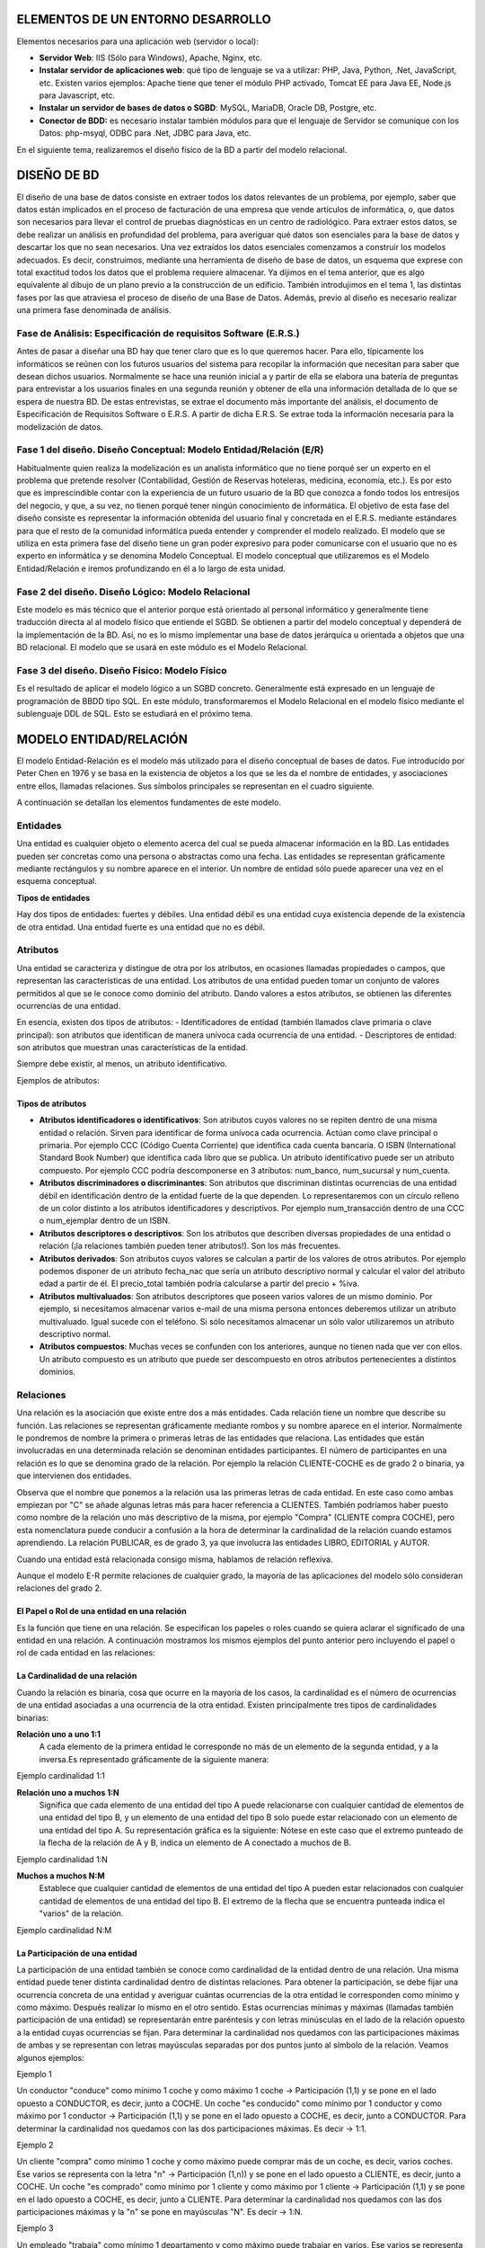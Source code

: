ELEMENTOS DE UN ENTORNO DESARROLLO
==============================================

Elementos necesarios para una aplicación web (servidor o local):

- **Servidor Web**: IIS (Sólo para Windows), Apache, Nginx, etc. 	

- **Instalar servidor de aplicaciones web**: qué tipo de lenguaje se va a utilizar: PHP, Java, Python, .Net, JavaScript, etc. Existen varios ejemplos: Apache tiene que tener el módulo PHP activado, Tomcat EE para Java EE, Node.js para Javascript, etc.

- **Instalar un servidor de bases de datos o SGBD**: MySQL, MariaDB, Oracle DB, Postgre, etc.

- **Conector de BDD:** es necesario instalar también módulos para que el lenguaje de Servidor se comunique con los Datos: php-msyql, ODBC para .Net, JDBC para Java, etc.

En el siguiente tema, realizaremos el diseño físico de la BD a partir del modelo relacional.

DISEÑO DE BD
==============================================

El diseño de una base de datos consiste en extraer todos los datos relevantes de un problema, por ejemplo, saber que datos están implicados en el proceso de facturación de una empresa que vende artículos de informática, o, que datos son necesarios para llevar el control de pruebas diagnósticas en un centro de radiológico.
Para extraer estos datos, se debe realizar un análisis en profundidad del problema, para averiguar qué datos son esenciales para la base de datos y descartar los que no sean necesarios. Una vez extraídos los datos esenciales comenzamos a construir los modelos adecuados. Es decir, construimos, mediante una herramienta de diseño de base de datos, un esquema que exprese con total exactitud todos los datos que el problema requiere almacenar. Ya dijimos en el tema anterior, que es algo equivalente al dibujo de un plano previo a la construcción de un edificio.
También introdujimos en el tema 1, las distintas fases por las que atraviesa el proceso de diseño de una Base de Datos. Además, previo al diseño es necesario realizar una primera fase denominada de análisis.

Fase de Análisis: Especificación de requisitos Software (E.R.S.)
----------------------------------------------------------------------

Antes de pasar a diseñar una BD hay que tener claro que es lo que queremos hacer. Para ello, típicamente los informáticos se reúnen con los futuros usuarios del sistema para recopilar la información que necesitan para saber que desean dichos usuarios. Normalmente se hace una reunión inicial a y partir de ella se elabora una batería de preguntas para entrevistar a los usuarios finales en una segunda reunión y obtener de ella una información detallada de lo que se espera de nuestra BD. De estas entrevistas, se extrae el documento más importante del análisis, el documento de Especificación de Requisitos Software o E.R.S.
A partir de dicha E.R.S. Se extrae toda la información necesaria para la modelización de datos.

Fase 1 del diseño. Diseño Conceptual: Modelo Entidad/Relación (E/R)
----------------------------------------------------------------------

Habitualmente quien realiza la modelización es un analista informático que no tiene porqué ser un experto en el problema que pretende resolver (Contabilidad, Gestión de Reservas hoteleras, medicina, economía, etc.). Es por esto que es imprescindible contar con la experiencia de un futuro usuario de la BD que conozca a fondo todos los entresijos del negocio, y que, a su vez, no tienen porqué tener ningún conocimiento de informática.
El objetivo de esta fase del diseño consiste es representar la información obtenida del usuario final y concretada en el E.R.S. mediante estándares para que el resto de la comunidad informática pueda entender y comprender el modelo realizado. El modelo que se utiliza en esta primera fase del diseño tiene un gran poder expresivo para poder comunicarse con el usuario que no es experto en informática y se denomina Modelo Conceptual.
El modelo conceptual que utilizaremos es el Modelo Entidad/Relación e iremos profundizando en él a lo largo de esta unidad.

Fase 2 del diseño. Diseño Lógico: Modelo Relacional
----------------------------------------------------------------------
Este modelo es más técnico que el anterior porque está orientado al personal informático y generalmente tiene traducción directa al al modelo físico que entiende el SGBD.
Se obtienen a partir del modelo conceptual y dependerá de la implementación de la BD. Así, no es lo mismo implementar una base de datos jerárquica u orientada a objetos que una BD relacional. El modelo que se usará en este módulo es el Modelo Relacional.

Fase 3 del diseño. Diseño Físico: Modelo Físico
----------------------------------------------------------------------

Es el resultado de aplicar el modelo lógico a un SGBD concreto. Generalmente está expresado en un lenguaje de programación de BBDD tipo SQL. En este módulo, transformaremos el Modelo Relacional en el modelo físico mediante el sublenguaje DDL de SQL. Esto se estudiará en el próximo tema.

.. image:: images/tema2-001.png


MODELO ENTIDAD/RELACIÓN
==============================================

El modelo Entidad-Relación es el modelo más utilizado para el diseño conceptual de bases de datos. Fue introducido por Peter Chen en 1976 y se basa en la existencia de objetos a los que se les da el nombre de entidades, y asociaciones entre ellos, llamadas relaciones. Sus símbolos principales se representan en el cuadro siguiente.


.. image:: images/tema2-002.png

A continuación se detallan los elementos fundamentes de este modelo.

Entidades
----------------------

Una entidad es cualquier objeto o elemento acerca del cual se pueda almacenar información en la BD. Las entidades pueden ser concretas como una persona o abstractas como una fecha. Las entidades se representan gráficamente mediante rectángulos y su nombre aparece en el interior. Un nombre de entidad sólo puede aparecer una vez en el esquema conceptual.

**Tipos de entidades**

Hay dos tipos de entidades: fuertes y débiles. Una entidad débil es una entidad cuya existencia depende de la existencia de otra entidad. Una entidad fuerte es una entidad que no es débil.

.. image:: images/tema2-003.png
.. image:: images/tema2-004.png
.. image:: images/tema2-005.png


Atributos
----------------------

Una entidad se caracteriza y distingue de otra por los atributos, en ocasiones llamadas propiedades o campos, que representan las características de una entidad. Los atributos de una entidad pueden tomar un conjunto de valores permitidos al que se le conoce como dominio del atributo. Dando valores a estos atributos, se obtienen las diferentes ocurrencias de una entidad.

En esencia, existen dos tipos de atributos:
- Identificadores de entidad (también llamados clave primaria o clave principal): son atributos que identifican de manera unívoca cada ocurrencia de una entidad.
- Descriptores de entidad: son atributos que muestran unas características de la entidad.

Siempre debe existir, al menos, un atributo identificativo.

Ejemplos de atributos:

.. image:: images/tema2-006.png
.. image:: images/tema2-007.png




Tipos de atributos
+++++++++++++++++++


.. image:: images/tema2-008.png


- **Atributos identificadores o identificativos**: Son atributos cuyos valores no se repiten dentro de una misma entidad o relación. Sirven para identificar de forma unívoca cada ocurrencia. Actúan como clave principal o primaria. Por ejemplo CCC (Código Cuenta Corriente) que identifica cada cuenta bancaria. O ISBN (International Standard Book Number) que identifica cada libro que se publica. Un atributo identificativo puede ser un atributo compuesto. Por ejemplo CCC podría descomponerse en 3 atributos: num_banco, num_sucursal y num_cuenta.
- **Atributos discriminadores o discriminantes**: Son atributos que discriminan distintas ocurrencias de una entidad débil en identificación dentro de la entidad fuerte de la que dependen. Lo representaremos con un círculo relleno de un color distinto a los atributos identificadores y descriptivos. Por ejemplo num_transacción dentro de una CCC o num_ejemplar dentro de un ISBN.
- **Atributos descriptores o descriptivos**: Son los atributos que describen diversas propiedades de una entidad o relación (¡la relaciones también pueden tener atributos!). Son los más frecuentes.
- **Atributos derivados**: Son atributos cuyos valores se calculan a partir de los valores de otros atributos. Por ejemplo podemos disponer de un atributo fecha_nac que sería un atributo descriptivo normal y calcular el valor del atributo edad a partir de él. El precio_total también podría calcularse a partir del precio + %iva.
- **Atributos multivaluados**: Son atributos descriptores que poseen varios valores de un mismo dominio. Por ejemplo, si necesitamos almacenar varios e-mail de una misma persona entonces deberemos utilizar un atributo multivaluado. Igual sucede con el teléfono. Si sólo necesitamos almacenar un sólo valor utilizaremos un atributo descriptivo normal.
- **Atributos compuestos**: Muchas veces se confunden con los anteriores, aunque no tienen nada que ver con ellos. Un atributo compuesto es un atributo que puede ser descompuesto en otros atributos pertenecientes a distintos dominios.


Relaciones
----------------------


Una relación es la asociación que existe entre dos a más entidades. Cada relación tiene un nombre que describe su función. Las relaciones se representan gráficamente mediante rombos y su nombre aparece en el interior. Normalmente le pondremos de nombre la primera o primeras letras de las entidades que relaciona.
Las entidades que están involucradas en una determinada relación se denominan entidades participantes.
El número de participantes en una relación es lo que se denomina grado de la relación. Por ejemplo la relación CLIENTE-COCHE es de grado 2 o binaria, ya que intervienen dos entidades.

.. image:: images/tema2-010.png

Observa que el nombre que ponemos a la relación usa las primeras letras de cada entidad. En este caso como ambas empiezan por "C" se añade algunas letras más para hacer referencia a CLIENTES. También podríamos haber puesto como nombre de la relación uno más descriptivo de la misma, por ejemplo "Compra" (CLIENTE compra COCHE), pero esta nomenclatura puede conducir a confusión a la hora de determinar la cardinalidad de la relación cuando estamos aprendiendo.
La relación PUBLICAR, es de grado 3, ya que involucra las entidades LIBRO, EDITORIAL y AUTOR.

.. image:: images/tema2-009.png


Cuando una entidad está relacionada consigo misma, hablamos de relación reflexiva.

.. image:: images/tema2-011.png


Aunque el modelo E-R permite relaciones de cualquier grado, la mayoría de las aplicaciones del modelo sólo consideran relaciones del grado 2.

El Papel o Rol de una entidad en una relación
++++++++++++++++++++++++++++++++++++++++++++++++

Es la función que tiene en una relación. Se especifican los papeles o roles cuando se quiera aclarar el significado de una entidad en una relación. A continuación mostramos los mismos ejemplos del punto anterior pero incluyendo el papel o rol de cada entidad en las relaciones:

.. image:: images/tema2-012.png


La Cardinalidad de una relación
++++++++++++++++++++++++++++++++

Cuando la relación es binaria, cosa que ocurre en la mayoría de los casos, la cardinalidad es el número de ocurrencias de una entidad asociadas a una ocurrencia de la otra entidad.
Existen principalmente tres tipos de cardinalidades binarias:

**Relación uno a uno 1:1**
	A cada elemento de la primera entidad le corresponde no más de un elemento de la segunda entidad, y a la inversa.Es representado gráficamente de la siguiente manera:

.. image:: images/tema2-013.png

Ejemplo cardinalidad 1:1

.. image:: images/tema2-015.png


**Relación uno a muchos 1:N**
	Significa que cada elemento de una entidad del tipo A puede relacionarse con cualquier cantidad de elementos de una entidad del tipo B, y un elemento de una entidad del tipo B solo puede estar relacionado con un elemento de una entidad del tipo A. Su representación gráfica es la siguiente:
	Nótese en este caso que el extremo punteado de la flecha de la relación de A y B, indica un elemento de A conectado a muchos de B.

.. image:: images/tema2-014.png

Ejemplo cardinalidad 1:N


.. image:: images/tema2-016.png

**Muchos a muchos N:M**
	Establece que cualquier cantidad de elementos de una entidad del tipo A pueden estar relacionados con cualquier cantidad de elementos de una entidad del tipo B.
	El extremo de la flecha que se encuentra punteada indica el "varios" de la relación.

.. image:: images/tema2-017.png

Ejemplo cardinalidad N:M


.. image:: images/tema2-018.png


La Participación de una entidad
++++++++++++++++++++++++++++++++

La participación de una entidad también se conoce como cardinalidad de la entidad dentro de una relación. Una misma entidad puede tener distinta cardinalidad dentro de distintas relaciones.
Para obtener la participación, se debe fijar una ocurrencia concreta de una entidad y averiguar cuántas ocurrencias de la otra entidad le corresponden como mínimo y como máximo. Después realizar lo mismo en el otro sentido.
Estas ocurrencias mínimas y máximas (llamadas también participación de una entidad) se representarán entre paréntesis y con letras minúsculas en el lado de la relación opuesto a la entidad cuyas ocurrencias se fijan.
Para determinar la cardinalidad nos quedamos con las participaciones máximas de ambas y se representan con letras mayúsculas separadas por dos puntos junto al símbolo de la relación. Veamos algunos ejemplos:

Ejemplo 1

.. image:: images/tema2-019.png

Un conductor "conduce" como mínimo 1 coche y como máximo 1 coche → Participación (1,1) y se pone en el lado opuesto a CONDUCTOR, es decir, junto a COCHE.
Un coche "es conducido" como mínimo por 1 conductor y como máximo por 1 conductor → Participación (1,1) y se pone en el lado opuesto a COCHE, es decir, junto a CONDUCTOR.
Para determinar la cardinalidad nos quedamos con las dos participaciones máximas. Es decir → 1:1.

Ejemplo 2

.. image:: images/tema2-020.png

Un cliente "compra" como mínimo 1 coche y como máximo puede comprar más de un coche, es decir, varios coches. Ese varios se representa con la letra "n" → Participación (1,n)) y se pone en el lado opuesto a CLIENTE, es decir, junto a COCHE.
Un coche "es comprado" como mínimo por 1 cliente y como máximo por 1 cliente → Participación (1,1) y se pone en el lado opuesto a COCHE, es decir, junto a CLIENTE.
Para determinar la cardinalidad nos quedamos con las dos participaciones máximas y la "n" se pone en mayúsculas "N". Es decir → 1:N.

Ejemplo 3

.. image:: images/tema2-021.png

Un empleado "trabaja" como mínimo 1 departamento y como máximo puede trabajar en varios. Ese varios se representa con la letra "n" → Participación(1,n)) y se pone en el lado opuesto a EMPLEADO, es decir, junto a DEPARTAMENTO.
Un departamento "tiene" como mínimo por 1 empleado y como máximo puede tener varios → Participación (1,n) y se pone en el lado opuesto a DEPARTAMENTO, es decir, junto a EMPLEADO.
Para determinar la cardinalidad nos quedamos con las dos participaciones máximas y la "n" se pone en mayúsculas "N" y para diferenciar el otro "varios" en lugar de "N" ponemos "M" (Igual que cuando en matemáticas había dos variables no se ponía x e x sino x e y). Es decir → N:M.

Atributos propios de una relación
++++++++++++++++++++++++++++++++++

Las relaciones también pueden tener atributos, se les denominan atributos propios. Son aquellos atributos cuyo valor sólo se puede obtener en la relación, puesto que dependen de todas las entidades que participan en la relación. Veamos un ejemplo.

Ejemplo: 

.. image:: images/tema2-022.png


Tenemos la relación "Compra" entre cliente y producto. Así un cliente puede comprar uno o varios productos, y un producto puede ser comprado por uno o varios clientes. Encontramos una serie de atributos propios de cada una de las entidades [CLIENTE (Cod_Cliente, Nombre, Dirección, edad, teléfono) y PRODUCTO (Cod_Producto, Nombre, Descripción, Precio_Unidad)], pero también podemos observar como el atributo "Cantidad" es un atributo de la relación. ¿Por qué? Pues porque un mismo cliente puede comprar distintas cantidades de distintos productos y un mismo producto puede ser comprado en distintas cantidades por distintos clientes. Es decir el atributo cantidad depende del cliente y del producto de que se traten. 

Relaciones de dependencia: Entidades Fuertes y Entidades Débiles
+++++++++++++++++++++++++++++++++++++++++++++++++++++++++++++++++

Al definir las entidades hablamos de dos tipos de ellas: fuertes y débiles. Una entidad débil está unida a una entidad fuerte a través de una relación de dependencia.
Hay dos tipos de relaciones de dependencia:

**Dependencia en existencia**
Se produce cuando una entidad débil necesita de la presencia de una fuerte para existir. Si desaparece la existencia de la entidad fuerte, la de la débil carece de sentido. Se representa con una barra atravesando el rombo y la letra E en su interior. Son relaciones poco frecuentes.

Ejemplo:

.. image:: images/tema2-023.png

En la figura se muestra el caso de que un empleado puede tener ninguno, uno o varios hijos, por lo que los datos de los hijos deben sacarse en una entidad aparte, aunque siguen siendo datos propios de un empleado. Si se eliminase un registro de un empleado, no tendría sentido seguir manteniendo en la base datos la información sobre sus hijos.

**Dependencia en identificación**
Se produce cuando una entidad débil necesita de la fuerte para identificarse. Por sí sola la débil no es capaz de identificar de manera unívoca sus ocurrencias. La clave de la entidad débil se forma al unir la clave de la entidad fuerte con los atributos identificadores de la entidad débil.

Ejemplo:

.. image:: images/tema2-024.png

En la figura se observa que la provincia tiene uno o varios municipio y que un municipio pertenece a una sola provincia. Ahora bien si lo que identifica a los municipios es el código que aparece en el código postal, se tiene que las dos primeras cifras corresponden al código de la provincia y las tres últimas al del municipio. Por ejemplo, el C.P de Écija es 41400, dónde 41 es el código de la provincia y 400 el del municipio. De esta forma, habrá distintos municipios con código 400 en distintas provincias. Uno de estos municipios se distinguirá del resto al anteponerle las dos primeras cifras correspondientes al código de la provincial.


Símbolos de exclusividad o inclusividad entre relaciones
+++++++++++++++++++++++++++++++++++++++++++++++++++++++++

Otros símbolos usados en el modelo E/R son los siguientes:

**Restricción de exclusividad** entre dos tipos de relaciones R1 y R2 respecto a la entidad E1. Significa que E1 está relacionada, o bien con E2 o bien con E3, pero  no pueden darse ambas relaciones simultáneamente.
	

.. image:: images/tema2-025.png


Ejemplo: Un empleado puede estar en una empresa, o bien realizando prácticas, en cuyo caso está asignado a un grupo de prácticas y no pertenece a ningún departamento en concreto. O bien puede ser empleado en plantilla y en este caso pertenece a un departamento.

.. image:: images/tema2-031.png


**Restricción de inclusividad** entre dos tipos de relaciones R1 y R2 respecto a la entidad E1. Para que la entidad E1 participe en la relación R2 debe participar previamente en la relación R1. 

.. image:: images/tema2-027.png


Ejemplo: Para  que un empleado pueda trabajar como diseñador de productos debe   haber asistido, al menos, a dos cursos.

.. image:: images/tema2-029.png


**Restricción de exclusión** entre dos tipos de relaciones R1 y R2. Significa que E1 está relacionada con E2 bien mediante R1, o bien mediante R2 pero que no pueden darse ambas relaciones simultáneamente.


.. image:: images/tema2-033.png


Ejemplo: Los empleados, en función de sus capacidades, o son diseñadores de productos o son operarios y los fabrican, no es posible que ningún empleado sea diseñador y fabricante a la misma vez.

.. image:: images/tema2-035.png


**Restricción de inclusión** entre dos tipos de relaciones R1 y R2. Para que la entidad E1 participe en la relación R2 con E2 debe participar previamente en la relación R1.

.. image:: images/tema2-037.png


Ejemplo: Para que un hombre se divorcie de una mujer, previamente ha de haberse casado con ella.

.. image:: images/tema2-039.png



MODELO E/R EXTENDIDO
==============================================

El modelo Entidad/Relación extendido incluye todo lo visto en el modelo Entidad/Relación pero además las **Relaciones de Jerarquía**. Una relación de jerarquía se produce cuando una entidad se puede relacionar con otras a través de una relación cuyo rol sería "Es un tipo de".

Por ejemplo, imaginemos la siguiente situación.

Queremos hacer una BD sobre los animales de un Zoo. Tenemos las entidades ANIMAL, FELINO, AVE, REPTIL, INSECTO.
FELINO, AVE, REPTIL e INSECTO tendrían el mismo tipo de relación con ANIMAL: "son un tipo de". Ahora bien, su representación mediante el E/R clásico sería bastante engorrosa:


.. image:: images/tema2-041.png


Para evitar tener que repetir tantas veces el rombo de la misma relación, se utilizan unos símbolos especiales para estos casos y se sustituyen todos los rombos de relación "es un tipo de" por un triángulo invertido, donde la entidades de abajo son siempre un tipo de la entidad de arriba y se llaman subtipo e entidades hijas. La de arriba se denominará supertipo o entidad padre. Las relaciones jerárquicas siempre se hacen en función de un atributo que se coloca al lado de la relación "es_un". En la figura siguiente sería "tipo".
El ejemplo anterior quedaría del modo siguiente utilizando símbolos del E/R extendido.


.. image:: images/tema2-042.png



Relaciones de Jerarquía
------------------------------

Vamos a ver los distintos tipos de relaciones de jerarquía existentes:

- **Total**: Subdividimos la entidad Empleado en: Ingeniero, Secretario y Técnico y en nuestra BD no hay ningún otro empleado que no pertenezca a uno de estos tres tipos.
- **Parcial**: Subdividimos la entidad Empleado en: Ingeniero, Secretario y Técnico pero en nuestra BD puede haber empleados que no pertenezcan a ninguno de estos tres tipos.
- **Solapada**: Subdividimos la entidad Empleado, en: Ingeniero, Secretario y Técnico y en nuestra BD puede haber empleados que sean a la vez Ingenieros y secretarios, o secretarios y técnicos, etc.
- **Exclusiva**: Subdividimos la entidad Empleado en: Ingeniero, Secretario y Técnico. En nuestra BD ningún empleado pertenece a más de una subentidad.

.. image:: images/tema2-043.png

Ejemplos:

Jerarquía solapada y parcial
+++++++++++++++++++++++++++++

.. image:: images/tema2-044.png

En esta BD un empleado podría ser simultáneamente técnico, científico y astronauta o técnico y astronauta, etc. (solapada). Además puede ser técnico, astronauta, científico o desempeñar otro empleo diferente (parcial).

Jerarquía solapada y total
++++++++++++++++++++++++++

.. image:: images/tema2-045.png


En esta BD un empleado podría ser simultáneamente técnico, científico y astronauta o técnico y astronauta, etc. (solapada). Además puede ser solamente técnico, astronauta o científico (total).


Jerarquía exclusiva y parcial
+++++++++++++++++++++++++++++

.. image:: images/tema2-046.png


En esta BD un empleado sólo puede desempeñar una de las tres ocupaciones (exclusiva) . Además puede ser técnico, o ser astronauta, o ser científico o también desempeñar otro empleo diferente, por ejemplo, podría ser FÍSICO (parcial).

Jerarquía exclusiva y total
++++++++++++++++++++++++++++

.. image:: images/tema2-047.png


Un empleado puede ser solamente técnico, astronauta o científico (total) y no ocupar más de un puesto (exclusiva)

.. note::

   Podéis observar que en los ejemplos hemos omitido las participaciones. La mayoría de las veces estas no se ponen.


MODELO RELACIONAL
==============================================

Introducción
--------------

Los SGBD se pueden clasificar de acuerdo con el modelo lógico que soportan, el número de usuarios, el número de puestos, el coste... La clasificación más importante de los SGBD se basa en el modelo lógico, siendo los principales modelos que se utilizan en el mercado los siguientes: Jerárquico, en Red, Relacional y Orientado a Objetos.

La mayoría de los SGBD comerciales actuales están basados en el modelo relacional, en el que nos vamos a centrar, mientras que los sistemas más antiguos estaban basados en el modelo de red o el modelo jerárquico.

Los motivos del éxito del modelo relacional son fundamentalmente dos:
- Se basan en el álgebra relacional que es un modelo matemático con sólidos fundamentos. En esta sección se presenta el modelo relacional. Realizaremos la descripción de los principios básicos del modelo relacional: la estructura de datos relacional y las reglas de integridad. 
Ofrecen sistemas simples y eficaces para representar y manipular los datos.
- La estructura fundamental del modelo relacional es precisamente esa, la "**relación**", es decir una tabla bidimensional constituida por **filas** (registros o tuplas) y **columnas** (atributos o campos). Las relaciones o tablas representan las entidades del modelo E/R, mientras que los atributos de la relación representarán las propiedades o atributos de dichas entidades. Por ejemplo, si en la base de datos se tienen que representar la entidad PERSONA, está pasará a ser una relación o tabla llamada "PERSONAS", cuyos atributos describen las características de las personas (tabla siguiente). Cada tupla o registro de la relación "PERSONAS" representará una persona concreta.

Estructura de datos relacional
------------------------------

.. csv-table:: PERSONAS
   :header: "D.N.I.", "Nombre", "Apellido", "Nacimiento", "Sexo", "Estado civil"

   "52.768.987", "Juan", "Loza", "15/06/1976", "H", "Soltero"
   "06.876.983", "Isabel", "Gálvez", "23/12/1969", "M", "Casada"
   "34.678.987", "Micaela", "Ruiz", "02/10/1985", "M", "Soltera"


En realidad, siendo rigurosos, una RELACIÓN del MODELO RELACIONAL es sólo la definición de la estructura de la tabla, es decir su nombre y la lista de los atributos que la componen. Una representación de la definición de esa relación podría ser la siguiente:

.. image:: images/tema2-048.png


Para distinguir un registro de otro, se usa la "**clave primaria o clave principal**".

En una relación puede haber más combinaciones de atributos que permitan identificar unívocamente una fila (estos se llamarán "llaves o claves candidatas"), pero entre éstas se elegirá una sola para utilizar como llave primaria. Los atributos de la llave primaria no pueden asumir el valor nulo.

Elementos y propiedades del modelo relacional
----------------------------------------------

- **Relación (tabla)**: Representan las entidades de las que se quiere almacenar información en la BD. Esta formada por:

  - **Filas (Registros o Tuplas)**: Corresponden a cada ocurrencia de la entidad.
  - **Columnas (Atributos o campos)**: Corresponden a las propiedades de la entidad. Siendo rigurosos una relación está constituida sólo por los atributos, sin las tuplas.

- Las relaciones tienen las siguientes **propiedades**:

  - Cada relación tiene un nombre y éste es distinto del nombre de todas las demás relaciones de la misma BD.
  - No hay dos atributos que se llamen igual en la misma relación.
  - El orden de los atributos no importa: los atributos no están ordenados.
  - Cada tupla es distinta de las demás: no hay tuplas duplicadas. (Como mínimo se diferenciarán en la clave principal)
  - El orden de las tuplas no importa: las tuplas no están ordenadas.

- **Clave candidata**: atributo que identifica unívocamente una tupla. Cualquiera de las claves candidatas se podría elegir como clave principal.
- **Clave Principal**: Clave candidata que elegimos como identificador de la tuplas.
- **Clave Alternativa**: Toda clave candidata que no es clave primaria (las que no hayamos elegido como clave principal)
- Una clave principal no puede asumir el valor nulo (**Integridad de la entidad**).
- **Dominio de un atributo**: Conjunto de valores que pueden ser asumidos por dicho atributo.
- **Clave Externa o foránea o ajena**: el atributo o conjunto de atributos que forman la clave principal de otra relación. Que un atributo sea clave ajena en una tabla significa que para introducir datos en ese atributo, previamente han debido introducirse en la tabla de origen. Es decir, los valores presentes en la clave externa tienen que corresponder a valores presentes en la clave principal correspondiente (**Integridad Referencial**).

Transformación de un esquema E/R a esquema relacional
------------------------------------------------------

Pasamos ya a enumerar las normas para traducir del Modelo E/R al modelo relacional, ayudándonos del siguiente ejemplo:

.. image:: images/tema2-049.png


.. note:: Al pasar del esquema E/R al esquema Relacional deberemos añadir las **claves foráneas** necesarias para establecer las interrelaciones entre las tablas. Dichas claves foráneas no aparecen representadas en el esquema E/R.

.. important:: Se deben elaborar los diagramas relacionales de tal forma que, posteriormente al introducir datos, **no quede ninguna clave foránea a valor nulo (NULL)**. Para ello se siguen las reglas que se muestran a continuación.


Entidades
+++++++++

Cada entidad se transforma en una tabla. El identificador (o identificadores) de la entidad pasa a ser la clave principal de la relación y aparece subrayada o con la indicación: **PK (Primary Key)**. Si hay clave alternativa esta se pone en "negrita".

Ejemplo: Todas las entidades del ejemplo anterior generan tabla. En concreto, la entidad AULA genera la siguiente tabla:


.. image:: images/tema2-050.png



Relaciones binarias (de grado 2)
+++++++++++++++++++++++++++++++++

**Relaciones N:M**:  Es el caso más sencillo. **Siempre generan tabla**. Se crea una tabla que incorpora como claves ajenas o foráneas **FK (Foreign Key)** cada una de las claves de las entidades que participan en la relación. La clave principal de esta nueva tabla está compuesta por dichos campos. Es importante resaltar que no se trata de 2 claves primarias, sino de una clave primaria compuesta por 2 campos.
Si hay atributos propios, pasan a la tabla de la relación. Se haría exactamente igual si hubiera participaciones mínimas 0.
Orden de los atributos en las claves compuestas: Se deben poner a la izquierda todos los atributos que forman la clave. El orden de los atributos que forman la clave vendrá determinado por las consultas que se vayan a realizar. Las tuplas de la tabla suelen estar ordenadas siguiendo como índice la clave. Por tanto, conviene poner primero aquel/los atributos por los que se va a realizar la consulta.

Ejemplo: Realicemos el paso a tablas de la relación N:M entre MÓDULO (1,n) y ALUMNO (1,n). Este tipo de relación siempre genera tabla y los atributos de la relación, pasan a la tabla que ésta genera.


.. image:: images/tema2-051.png



**Relaciones 1:N**: Por lo general no generan tabla. Se dan 2 casos:

- Caso 1: Si la entidad  del lado "1" presenta participación (0,1), entonces se crea una nueva tabla para la relación que incorpora como claves ajenas las claves de ambas entidades. La clave principal de la relación será sólo la clave de la entidad del lado "N".
- Caso 2: Para el resto de situaciones, la entidad del lado "N" recibe como clave ajena la clave de la entidad del lado "1". Los atributos propios de la relación pasan a la tabla donde se ha incorporado la clave ajena.

Ejemplo de caso 1: Realicemos el paso a tablas de la relación 1:N entre PROFESOR (1,n) y EMPRESA (0,1). Como en el lado "1" encontramos participación mínima 0, se generará una nueva tabla.

.. image:: images/tema2-052.png


Ejemplo de caso 2: Realicemos el paso a tablas de la relación 1:N entre MÓDULO (1,1) y TEMA (1,n). Como no hay participación mínima "0" en el lado 1, no genera tabla y la clave principal del lado "1" pasa como foránea al lado "n". 

.. image:: images/tema2-053.png


**Relaciones 1:1**: Por lo general no generan tabla.  Se dan 3 casos:

- Caso 1:  Si las dos entidades participan con participación (0,1), entonces se crea una nueva tabla para la relación.
- Caso 2:  Si alguna entidad, pero no las dos, participa con participación mínima 0 (0,1), entonces se pone la clave ajena en dicha entidad, para evitar en lo posible, los valores nulos.
- Caso 3: Si tenemos una relación 1:1 y ninguna tiene participación mínima 0,  elegimos la clave principal de una de ellas y la introducimos como clave clave ajena en la otra tabla. Se elegirá una u otra forma en función de como se quiera organizar la información para facilitar las consultas. Los atributos propios de la relación pasan a la tabla donde se introduce la clave ajena.

Ejemplo de caso 1: No se presenta ninguna situación así en el esquema estudiado.     Una situación donde puede darse este caso es en HOMBRE (0,1) se casa con MUJER (0,1).  Es similar al caso 1 del apartado anterior en relaciones 1:N, aunque en este caso debemos establecer una restricción de valor único para FK2.

.. image:: images/tema2-055.png

Ejemplo de caso 2 (y 3): Realicemos el paso a tablas de la relación 1:1 entre ALUMNO (1,1) y BECA (0,1). Como BECA tiene participación mínima 0, incorporamos en ella, como clave foránea, la clave de ALUMNO. Esta forma de proceder también es válida para el caso 3, pudiendo acoger la clave foránea cualquiera de las entidades.

.. image:: images/tema2-056.png


------

.. tip:: A continuación se muestra un resumen de los casos disponibles en relaciones N:M, 1:N y 1:1.

  .. image:: images/Esquema-Paso-ER-a-Relacional_(simplificado).png


------


Relaciones de dependencia (Siempre de grado 2 y cardinalidad 1:N)
+++++++++++++++++++++++++++++++++++++++++++++++++++++++++++++++++++

**Relaciones de dependencia en existencia**: Se comportan como una 1:N normal. La clave principal del lado 1 pasa al lado "N" como foránea (hacia adonde apunta la flecha)
Ejemplo: No encontramos ningún ejemplo, reseñado como tal, en el supuesto anterior. Ahora bien, se comportan en el paso a tablas como cualquier otra relación 1:N. Sólo se tendría en cuenta, el hecho de ser débil en existencia para en el momento de creación de la BD, imponer que al borrar una ocurrencia en el lado "1", se borren las asociadas en el lado "n".

**Relaciones de dependencia en identificación**: Por lo general no generan tablas, porque suelen ser 1:1 o 1:N. Como en toda relación 1:N, La clave de la entidad fuerte debe introducirse en la tabla de la entidad débil como foránea y, además en este caso, formar parte de la clave de ésta. En las entidades débiles, la clave de la entidad fuerte debe ir la primera y, a continuación, los discriminadores de la débil.
Ejemplo: Realicemos el paso a tablas de la relación débil en identificación entre CURSO Y GRUPO.

.. image:: images/tema2-058.png



Relaciones de grado mayor que 2
+++++++++++++++++++++++++++++++

Relaciones n-arias (solo veremos hasta grado 3): Siempre generan tabla. Las claves principales de las entidades que participan en la relación pasan a la nueva tabla como claves foráneas. Y solo las de los lados "n" forman la principal. Si hay atributos propios de la relación, estos se incluyen en esa tabla.
Ejemplo: No encontramos ningún ejemplo de relación de más de grado 2 en el supuesto anterior. Se verán cuando aparezcan en algún ejercicio.


Relaciones reflexivas
+++++++++++++++++++++

Relaciones Reflexivas o Recursivas: Generan tabla o no en función de la cardinalidad.
Si es 1:1, no genera tabla. En la entidad se introduce dos veces la clave, una como clave principal y otra como clave ajena. Se suele introducir una modificación en el nombre por diferenciarlas.
Si es 1:N, se puede generar tabla o no. Si hubiese participación 0 en el lado 1, obligatoriamente se generaría tabla.
Si es N:N, la relación genera tabla.

Ejemplo:
Realicemos el paso a tablas de la relación reflexiva de ALUMNO. Como no tiene participación mínima "0" en el lado 1, no genera tabla. La clave principal de ALUMNOS, volverá a aparecer en ALUMNOS como clave foránea, igual que en cualquier relación 1:N. Ahora bien, como no puede haber dos campos con el mismo nombre en la misma tabla, deberemos cambiar un poco el nombre de la clave principal, para que haga referencia al papel que ocupa como clave foránea.

.. image:: images/tema2-059.png



Jerarquías
+++++++++++

Eliminación de las relaciones jerárquicas: Las relaciones jerárquicas son un caso especial. Se pueden dar algunas guías que sirvan de referencia, pero en la mayoría de los casos, va a depender del problema concreto. Estas guías son:
Se creará una tabla para la entidad supertipo. A no ser que tenga tan pocos atributos que dejarla sea una complicación.
Si la entidad subtipo no tiene atributos y no está relacionada con ninguna otra entidad, desaparece.
Si la entidad subtipo tiene algún atributo, se crea una tabla. Si no tiene clave propia, hereda la de la entidad supertipo.
Si la relación es exclusiva, el atributo que genera la jerarquía se incorpora en la tabla de la entidad supertipo. Si se ha creado una tabla por cada una de las entidades subtipo, no es necesario incorporar dicho atributo a la entidad supertipo.
Ejemplo: No encontramos ningún ejemplo de relación de jerarquía 2 en el supuesto anterior. Su paso a tablas, se verán en cuando aparezcan en los ejemplos concretos.



NORMALIZACIÓN
==============================================

El diseño de una BD relacional se puede realizar aplicando al mundo real, en una primera fase, un modelo como el modelo E/R, a fin de obtener un esquema conceptual; en una segunda fase, se transforma dicho esquema al modelo relacional mediante las correspondientes reglas de transformación. También es posible, aunque quizás menos recomendable, obtener el esquema relacional sin realizar ese paso intermedio que es el esquema conceptual. En ambos casos, es conveniente (obligatorio en el modelo relacional directo) aplicar un conjunto de reglas, conocidas como Teoría de normalización, que nos permiten asegurar que un esquema relacional cumple unas ciertas propiedades, evitando:

- La redundancia de los datos: repetición de datos en un sistema.
- Anomalías de actualización: inconsistencias de los datos como resultado de datos redundantes y actualizaciones parciales.
- Anomalías de borrado: pérdidas no intencionadas de datos debido a que se han borrado otros datos.
- Anomalías de inserción: imposibilidad de adicionar datos en la base de datos debido a la ausencia de otros datos.

En la práctica, si la BD se ha diseñado haciendo uso de modelos semánticos como el modelo E/R no suele ser necesaria la normalización. Por otro lado **si nos proporcionan una base de datos creada sin realizar un diseño previo, es muy probable que necesitemos normalizar**.  

En la teoría de bases de datos relacionales, las **formas normales (FN)** proporcionan los criterios para determinar el grado de vulnerabilidad de una tabla a inconsistencias y anomalías lógicas. Cuanto más alta sea la forma normal aplicable a una tabla, menos vulnerable será a inconsistencias y anomalías.
Edgar F. Codd originalmente definió las tres primeras formas normales (**1FN, 2FN, y 3FN**) en 1970. Estas formas normales se han resumido como requiriendo que **todos los atributos sean atómicos, dependan de la clave completa y en forma directa (no transitiva)**. La forma normal de Boyce-Codd  (**FNBC**) fue introducida en 1974 por los dos autores que aparecen en su denominación. Las cuarta y quinta formas normales (**4FN y 5FN**) se ocupan específicamente de la representación de las relaciones muchos a muchos y uno a muchos entre los atributos y fueron introducidas por Fagin en 1977 y 1979 respectivamente.Cada forma normal incluye a las anteriores.


.. image:: images/tema2-060.png



Antes de dar los conceptos de formas normales veamos unas definiciones previas:

- **Dependencia funcional: A → B**, representa que B es funcionalmente dependiente de A. Para **un valor de A** siempre aparece **un valor de B**. 
  Ejemplo: Si A es el D.N.I., y B el Nombre, está claro que para un número de  D.N.I, siempre aparece el mismo nombre de titular.

- **Dependencia funcional completa: A → B**, si B depende de A en su totalidad.
  Ejemplo: Tiene sentido plantearse este tipo de dependencia cuando A está compuesto por más de un atributo. Por ejemplo, supongamos que A corresponde al atributo compuesto: D.N.I._Empleado + Cod._Dpto. y B es Nombre_Dpto. En este caso B depende del Cod_Dpto., pero no del D.N.I._Empleado. Por tanto no habría dependencia funcional completa.

- **Dependencia transitiva: A→B→C**. Si A→B y B→C, Entonces decimos que C depende de forma transitiva de A.
  Ejemplo: Sea A el D.N.I. de un alumno, B la localidad en la que vive y  C la provincia. Es un caso de dependencia transitiva A→ B → C.

- **Determinante funcional**: todo atributo, o conjunto de ellos, de los que depende algún otro atributo.
  Ejemplo: El D.N.I. es un determinante funcional pues atributos como nombre, dirección, localidad, etc, dependen de él.

- **Dependencia multivaluada: A→→B**. Son un tipo de dependencias en las que un determinante funcional no implica un único valor, sino un conjunto de ellos. **Un valor de A** siempre implica **varios valores de B**.
  Ejemplo: CursoBachillerato →→ Modalidad. Para primer curso siempre va a aparecer en el campo Modalidad uno de los siguientes valores: Ciencias, Humanidades/Ciencias Sociales o Artes. Igual para segundo curso.


Primera Forma Normal: 1FN
----------------------------------

Una Relación está en 1FN si y sólo si cada atributo es atómico.

Ejemplo: Supongamos que tenemos la siguiente tabla con datos de alumnado de un centro de enseñanza secundaria.

.. csv-table:: Alumnos
   :header: DNI, Nombre, Curso, FechaMatrícula, Tutor, LocalidadAlumno, ProvinciaAlumno, Teléfonos

   11111111A, Eva, 1ESO-A, 01-Julio-2016, Isabel, Écija, Sevilla, 660111222
   22222222B, Ana, 1ESO-A, 09-Julio-2016, Isabel, Écija, Sevilla, "660222333 660333444 660444555"
   33333333C, Susana, 1ESO-B, 11-Julio-2016, Roberto, Écija, Sevilla, 
   44444444D, Juan, 2ESO-A, 05-Julio-2016, Federico, "El Villar", Córdoba,
   55555555E, José, 2ESO-A, 02-Julio-2016, Federico, "El Villar", Córdoba, "661000111 661000222"


Como se puede observar, esta tabla no está en 1FN puesto que el campo Teléfonos contiene varios datos dentro de una misma celda y por tanto no es un campo cuyos valores sean atómicos. La solución sería la siguiente:

.. csv-table:: Alumnos
   :header: DNI, Nombre, Curso, FechaMatrícula, Tutor, LocalidadAlumno, ProvinciaAlumno

   11111111A, Eva, 1ESO-A, 01-Julio-2016, Isabel, Écija, Sevilla
   22222222B, Ana, 1ESO-A, 09-Julio-2016, Isabel, Écija, Sevilla
   33333333C, Susana, 1ESO-B, 11-Julio-2016, Roberto, Écija, Sevilla
   44444444D, Juan, 2ESO-A, 05-Julio-2016, Federico, "El Villar", Córdoba
   55555555E, José, 2ESO-A, 02-Julio-2016, Federico, "El Villar", Córdoba


.. csv-table:: Teléfonos
   :header: DNI, Teléfono

   11111111A, 660111222
   22222222B, 660222333
   22222222B, 660333444
   22222222B, 660444555
   55555555E, 661000111
   55555555E, 661000222


Segunda Forma Normal: 2FN
----------------------------------

Una Relación esta en 2FN si y sólo si está en 1FN y todos los atributos que no forman parte de la Clave Principal tienen dependencia funcional completa de ella.

Ejemplo: Seguimos con el ejemplo anterior. Trabajaremos con la siguiente tabla:

.. csv-table:: Alumnos
   :header: DNI, Nombre, Curso, FechaMatrícula, Tutor, LocalidadAlumno, ProvinciaAlumno

   11111111A, Eva, 1ESO-A, 01-Julio-2016, Isabel, Écija, Sevilla
   22222222B, Ana, 1ESO-A, 09-Julio-2016, Isabel, Écija, Sevilla
   33333333C, Susana, 1ESO-B, 11-Julio-2016, Roberto, Écija, Sevilla
   44444444D, Juan, 2ESO-A, 05-Julio-2016, Federico, "El Villar", Córdoba
   55555555E, José, 2ESO-A, 02-Julio-2016, Federico, "El Villar", Córdoba

Vamos a examinar las dependencias funcionales. El gráfico que las representa es el siguiente:

.. image:: images/tema2-062.png


- Siempre que aparece un DNI aparecerá el Nombre correspondiente y la LocalidadAlumno correspondiente. Por tanto  DNI → Nombre  y  DNI → LocalidadAlumno. Por otro lado siempre que aparece un Curso aparecerá el Tutor correspondiente. Por tanto Curso → Tutor. Los atributos Nombre y LocalidadAlumno no dependen funcionalmente de Curso, y el atributo Tutor no depende funcionalmente de DNI. 
- El único atributo que sí depende de forma completa de la clave compuesta DNI y Curso es FechaMatrícula: (DNI,Curso) → FechaMatrícula.

A la hora de establecer la Clave Primaria de una tabla debemos escoger un atributo o conjunto de ellos de los que dependan funcionalmente el resto de atributos. Además debe ser una dependencia funcional completa. 
Si escogemos DNI como clave primaria, tenemos un atributo (Tutor) que no depende funcionalmente de él. Si escogemos Curso como clave primaria, tenemos otros atributos que no dependen de él. 

Si escogemos la combinación (DNI, Curso) como clave primaria, entonces sí tenemos todo el resto de atributos con dependencia funcional respecto a esta clave. Pero es una dependencia parcial, no total (salvo FechaMatrícula, donde sí existe dependencia completa).  Por tanto esta tabla no está en 2FN. La solución sería la siguiente:

.. csv-table:: Alumnos
   :header: DNI, Nombre, Localidad, Provincia

   11111111A, Eva, Écija, Sevilla
   22222222B, Ana, Écija, Sevilla
   33333333C, Susana, "El Villar", Córdoba
   44444444D, Juan, "El Villar", Córdoba
   55555555E, José, Écija, Sevilla


.. csv-table:: Matrículas
   :header: DNI, Curso, FechaMatrícula

   11111111A, 1ESO-A, 01-Julio-2016
   22222222B, 1ESO-A, 09-Julio-2016
   33333333C, 1ESO-B, 11-Julio-2016
   44444444D, 2ESO-A, 05-Julio-2016
   55555555E, 2ESO-A, 02-Julio-2016
 

.. csv-table:: Cursos
   :header: Curso, Tutor

   1ESO-A, Isabel
   1ESO-B, Roberto
   2ESO-A, Federico


Tercera Forma Normal: 3FN
----------------------------------

Una Relación esta en 3FN si y sólo si está en 2FN y no existen dependencias transitivas. Todas las dependencias funcionales deben ser respecto a la clave principal.

Ejemplo: Seguimos con el ejemplo anterior. Trabajaremos con la siguiente tabla:

.. csv-table:: Alumnos
   :header: DNI, Nombre, Localidad, Provincia

   11111111A, Eva, Écija, Sevilla
   22222222B, Ana, Écija, Sevilla
   33333333C, Susana, "El Villar", Córdoba
   44444444D, Juan, "El Villar", Córdoba
   55555555E, José, Écija, Sevilla


Las dependencias funcionales existentes son las siguientes. Como podemos observar existe una dependencia funcional transitiva: DNI → Localidad → Provincia

.. image:: images/tema2-064.png


Para que la tabla esté en 3FN, no pueden existir dependencias funcionales transitivas. Para solucionar el problema deberemos crear una nueva tabla. El resultado es:

.. csv-table:: Alumnos
   :header: DNI, Nombre, Localidad

   11111111A, Eva, Écija 
   22222222B, Ana, Écija
   33333333C, Susana, El Villar
   44444444D, Juan, El Villar
   55555555E, José, Écija

.. csv-table:: Localidades
   :header: Localidad, Provincia

   Écija, Sevilla
   El Villar, Córdoba


**RESULTADO FINAL**

.. csv-table:: Alumnos
   :header: DNI, Nombre, Localidad

   11111111A, Eva, Écija 
   22222222B, Ana, Écija
   33333333C, Susana, El Villar
   44444444D, Juan, El Villar
   55555555E, José, Écija


.. csv-table:: Localidades
   :header: Localidad, Provincia

   Écija, Sevilla
   El Villar, Córdoba


.. csv-table:: Teléfonos
   :header: DNI, Teléfono

   11111111A, 660111222
   22222222B, 660222333
   22222222B, 660333444
   22222222B, 660444555
   55555555E, 661000111
   55555555E, 661000222


.. csv-table:: Matrículas
   :header: DNI, Curso, FechaMatrícula

   11111111A, 1ESO-A, 01-Julio-2016
   22222222B, 1ESO-A, 09-Julio-2016
   33333333C, 1ESO-B, 11-Julio-2016
   44444444D, 2ESO-A, 05-Julio-2016
   55555555E, 2ESO-A, 02-Julio-2016
 

.. csv-table:: Cursos
   :header: Curso, Tutor

   1ESO-A, Isabel
   1ESO-B, Roberto
   2ESO-A, Federico


.. image:: images/tema2-066.png



Forma Normal de Boyce-Codd: FNBC
----------------------------------

Una Relación esta en FNBC si está en 3FN y no existe solapamiento de claves candidatas. Solamente hemos de tener en cuenta esta forma normal cuando tenemos varias claves candidatas compuestas y existe solapamiento entre ellas. Pocas veces se da este caso.

Ejemplo: Tenemos una tabla con información de proveedores, códigos de piezas y cantidades de esa pieza que proporcionan los proveedores. Cada proveedor tiene un nombre único. Los datos son:

.. csv-table:: Suministros
   :header: CIF, Nombre, CódigoPieza, CantidadPiezas

   S-11111111A, Ferroman, 1, 10
   B-22222222B, Ferrotex, 1, 7
   M-33333333C, Ferropet, 3, 4
   S-11111111A, Ferroman, 2, 20
   S-11111111A, Ferroman, 3, 15
   B-22222222B, Ferrotex, 2, 8
   B-22222222B, Ferrotex, 3, 4

 
El gráfico de dependencias funcionales es el siguiente:

.. image:: images/tema2-067.png


El atributo CantidadPiezas tiene dependencia funcional de dos claves candidatas compuestas, que son:

- (NombreProveedor, CodigoPieza)
- (CIFProveedor, CódigoPieza)

Existe también una dependencia funcional en doble sentido (que no nos afecta): NombreProveedor <-> CIFProveedor.

Para esta tabla existe un solapamiento de 2 claves candidatas compuestas. Para evitar el solapamiento de claves candidatas dividimos la tabla. La solución es:

.. csv-table:: Proveedores
   :header: CIF, Nombre

   S-11111111A, Ferroman
   B-22222222B, Ferrotex
   M-33333333C, Ferropet


.. csv-table:: Suministros
   :header: CIF, CódigoPieza, CantidadPiezas

   S-11111111A, 1, 10
   B-22222222B, 1, 7
   M-33333333C, 3, 4
   S-11111111A, 2, 20
   S-11111111A, 3, 15
   B-22222222B, 2, 8
   B-22222222B, 3, 4


Cuarta Forma Normal: 4FN
----------------------------------

Una Relación esta en 4FN si y sólo si está en 3FN (o FNBC) y las únicas dependencias  multivaluadas son aquellas que dependen de las claves candidatas.

Ejemplo: Tenemos una tabla con la información de nuestros alumnos y alumnas y las asignaturas que cursan así como los deportes que practican. 

.. csv-table:: Alumnado
   :header: Estudiante, Asignatura, Deporte

   11111111A, "Matemáticas, Lengua", Baloncesto
   22222222B, Matemáticas, "Fútbol, Natación"


.. csv-table:: Alumnado
   :header: Estudiante, Asignatura, Deporte

   11111111A, Matemáticas, Natación
   11111111A, Matemáticas, Baloncesto
   11111111A, Lengua, Natación
   11111111A, Lengua, Baloncesto
   22222222B, Matemáticas, Fútbol
   22222222B, Matemáticas, Natación

Para normalizar esta tabla, debemos darnos cuenta que la oferta de asignaturas está compuesta por un conjunto de valores limitado. Igual sucede con los deportes. 
Por tanto existen dos dependencias multivaluadas: 

- Estudiante →→ Asignatura
- Estudiante →→ Deporte 

Por otro lado no existe ninguna dependencia entre la asignatura cursada y el deporte practicado. 
Para normalizar a 4FN creamos 2 tablas:

.. csv-table:: EstudiaAsignatura
   :header: Estudiante, Asignatura

   11111111A, Matemáticas
   11111111A, Lengua
   22222222B, Matemáticas


.. csv-table:: PracticaDeporte
   :header: Estudiante, Deporte

   11111111A, Natación
   11111111A, Baloncesto
   22222222B, Fútbol
   22222222B, Natación


Diagrama E/R equivalente

.. image:: images/tema2-068.png


Quinta Forma Normal: 5FN
----------------------------------

La quinta forma normal (5FN), es una generalización de la anterior. También conocida como forma normal de proyección-unión (PJ/NF). Una tabla se dice que está en 5NF si y sólo si está en 4NF y cada dependencia de unión (join) en ella es implicada por las claves candidatas.
Ejemplo: Tenemos una tabla con varios proveedores que nos proporcionan piezas para distintos proyectos. Asumimos que un Proveedor suministra ciertas Piezas en particular, un Proyecto usa ciertas Piezas, y un Proyecto es suplido por ciertos Proveedores, entonces tenemos las siguientes dependencias multivaluadas:

- Proveedor →→ Pieza
- Pieza →→ Proyecto
- Proyecto →→ Proveedor

Se puede observar como se produce un ciclo: 

- Proveedor →→ Pieza →→ Proyecto →→ Proveedor (nuevamente)

.. csv-table:: Suministros
   :header: Proveedor, Pieza, Proyecto
    
    "E1, E4, E6", "PI3, PI6", "PR2, PR4"
    "E2, E5", "PI1, PI2", "PR1, PR3"
    "E3, E7", "PI4, PI5", "PR5, PR6"


.. csv-table:: Suministros
   :header: Proveedor, Pieza, Proyecto

   E1, PI3, PR2
   E1, PI3, PR4
   E1, PI6, PR2
   E1, PI6, PR4
   E4, PI3, PR2
   E4, PI3, PR4
   E4, PI6, PR2
   E4, PI6, PR4
   E6, PI3, PR2
   E6, PI3, PR4
   E6, PI6, PR2
   E6, PI6, PR4
   E2, PI1, PR1
   E2, PI1, PR3
   E2, PI2, PR1
   E2, PI2, PR3
   E5, PI1, PR1
   E5, PI1, PR3
   E5, PI2, PR1
   E5, PI2, PR3
   E3, PI4, PR5
   E3, PI4, PR6
   E3, PI5, PR5
   E3, PI5, PR6
   E7, PI4, PR5
   E7, PI4, PR6
   E7, PI5, PR5
   E7, PI5, PR6


Descomponemos la tabla en 3 tabla nuevas:  Proveedor-Pieza, Pieza-Proyecto, Proyecto-Proveedor.

.. csv-table:: Proveedor-Pieza
   :header: Proveedor, Pieza

   E1, PI3
   E1, PI6
   E4, PI3
   E4, PI6
   E6, PI3
   E6, PI6
   E2, PI1
   E2, PI2
   E5, PI1
   E5, PI2
   E3, PI4
   E3, PI5
   E7, PI4
   E7, PI5


.. csv-table:: Pieza-Proyecto
   :header: "Pieza", "Proyecto"

   PI3, PR2
   PI3, PR4
   PI6, PR2
   PI6, PR4
   PI1, PR1
   PI1, PR3
   PI2, PR1
   PI2, PR3
   PI4, PR5
   PI4, PR6
   PI5, PR5
   PI5, PR6


.. csv-table:: Proyecto-Proveedor
   :header: "Proyecto", "Proveedor"

   PR2, E1
   PR4, E1
   PR2, E4
   PR4, E4
   PR2, E6
   PR4, E6
   PR1, E2
   PR3, E2
   PR1, E5
   PR3, E5
   PR5, E3
   PR6, E3
   PR5, E7
   PR6, E7


El producto natural de estas 3 tablas nos da la tabla original.
Proveedor-Pieza \|x\| Pieza-Proyecto \|x\| Proyecto-Proveedor = Suministros

Diagrama E/R equivalente

.. image:: images/tema2-069.png

